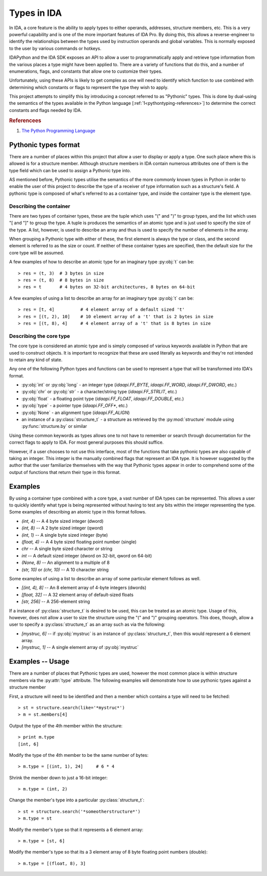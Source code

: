 .. _pythontyping-intro:

Types in IDA
============

In IDA, a core feature is the ability to apply types to either operands,
addresses, structure members, etc. This is a very powerful capability
and is one of the more important features of IDA Pro. By doing this,
this allows a reverse-engineer to identify the relationships between
the types used by instruction operands and global variables. This is
normally exposed to the user by various commands or hotkeys.

IDAPython and the IDA SDK exposes an API to allow a user to programmatically
apply and retrieve type information from the various places a type might
have been applied to. There are a variety of functions that do this, and a
number of enumerations, flags, and constants that allow one to customize
their types.

Unfortunately, using these APIs is likely to get complex as one will
need to identify which function to use combined with determining which
constants or flags to represent the type they wish to apply.

This project attempts to simplify this by introducing a concept referred
to as "Pythonic" types. This is done by dual-using the semantics of the
types available in the Python language [:ref:`1<pythontyping-references>`]
to determine the correct constants and flags needed by IDA.

.. _pythontyping-references:
.. rubric:: Referencees

1. `The Python Programming Language <https://www.python.org/>`_

.. _pythontyping-format:

---------------------
Pythonic types format
---------------------

There are a number of places within this project that allow a user to
display or apply a type. One such place where this is allowed is for
a structure member. Although structure members in IDA contain numerous
attributes one of them is the type field which can be used to assign
a Pythonic type into.

AS mentioned before, Pythonic types utilise the semantics of the more
commonly known types in Python in order to enable the user of this
project to describe the type of a receiver of type information such
as a structure's field. A pythonic type is composed of what's referred
to as a container type, and inside the container type is the element
type.

Describing the container
************************

There are two types of container types, these are the tuple which uses
"(" and ")" to group types, and the list which uses "[ and "]" to
group the type. A tuple is produces the semantics of an atomic type
and is just used to specify the size of the type. A list, however, is
used to describe an array and thus is used to specify the number of
elements in the array.

When grouping a Pythonic type with either of these, the first element is
always the type or class, and the second element is referred to as the
size or count. If neither of these container types are specified, then
the default size for the core type will be assumed.

A few examples of how to describe an atomic type for an imaginary type
:py:obj:`t` can be::

   > res = (t, 3)  # 3 bytes in size
   > res = (t, 8)  # 8 bytes in size
   > res = t       # 4 bytes on 32-bit architectures, 8 bytes on 64-bit

A few examples of using a list to describe an array for an imaginary
type :py:obj:`t` can be::

   > res = [t, 4]          # 4 element array of a default sized 't'
   > res = [(t, 2), 10]    # 10 element array of a 't' that is 2 bytes in size
   > res = [(t, 8), 4]     # 4 element array of a 't' that is 8 bytes in size

Describing the core type
************************

The core type is considered an atomic type and is simply composed of various
keywords available in Python that are used to construct objects. It is important
to recognize that these are used literally as keywords and they're not intended to
retain any kind of state.

Any one of the following Python types and functions can be used to represent a
type that will be transformed into IDA's format.

- :py:obj:`int` or :py:obj:`long` - an integer type (`idaapi.FF_BYTE`, `idaapi.FF_WORD`, `idaapi.FF_DWORD`, etc.)
- :py:obj:`chr` or :py:obj:`str` - a character/string type (`idaapi.FF_STRLIT`, etc.)
- :py:obj:`float` - a floating point type (`idaapi.FF_FLOAT`, `idaapi.FF_DOUBLE`, etc.)
- :py:obj:`type` - a pointer type (`idaapi.FF_OFF*`, etc.)
- :py:obj:`None` - an alignment type (`idaapi.FF_ALIGN`)
- an instance of a :py:class:`structure_t` - a structure as retrieved by the :py:mod:`structure` module using :py:func:`structure.by` or similar

Using these common keywords as types allows one to not have to remember or
search through documentation for the correct flags to apply to IDA. For
most general purposes this should suffice.

However, if a user chooses to not use this interface, most of the functions
that take pythonic types are also capable of taking an integer. This integer
is the manually combined flags that represent an IDA type. It is however
suggested by the author that the user familiarize themselves with the way
that Pythonic types appear in order to comprehend some of the output of
functions that return their type in this format.

.. _pythontyping-examples-types:

--------
Examples
--------

By using a container type combined with a core type, a vast number of IDA
types can be represented. This allows a user to quickly identify what type
is being represented without having to test any bits within the integer
representing the type. Some examples of describing an atomic type in this format
follows.

- `(int, 4)` -- A 4 byte sized integer (dword)
- `(int, 8)` -- A 2 byte sized integer (qword)
- `(int, 1)` -- A single byte sized integer (byte)
- `(float, 4)` -- A 4 byte sized floating point number (single)
- `chr` -- A single byte sized character or string
- `int` -- A default sized integer (dword on 32-bit, qword on 64-bit)
- `(None, 8)` -- An alignment to a multiple of 8
- `(str, 10)` or `(chr, 10)` -- A 10 character string


Some examples of using a list to describe an array of some particular element
follows as well.

- `[(int, 4), 8]` -- An 8 element array of 4-byte integers (dwords)
- `[float, 32]` -- A 32 element array of default-sized floats
- `[str, 256]` -- A 256-element string

If a instance of :py:class:`structure_t` is desired to be used, this can be
treated as an atomic type. Usage of this, however, does not allow a user to
size the structure using the "(" and ")" grouping operators. This does, though,
allow a user to specify a :py:class:`structure_t` as an array such as via
the following:

- `[mystruc, 6]` -- if :py:obj:`mystruc` is an instance of :py:class:`structure_t`, then this would represent a 6 element array.
- `[mystruc, 1]` -- A single element array of :py:obj:`mystruc`

.. _pythontyping-examples-usage:

-----------------
Examples -- Usage
-----------------

There are a number of places that Pythonic types are used, however the most
common place is within structure members via the :py:attr:`type` attribute.
The following examples will demonstrate how to use pythonic types against
a structure member

First, a structure will need to be identified and then a member which contains
a type will need to be fetched::

   > st = structure.search(like='*mystruc*')
   > m = st.members[4]

Output the type of the 4th member within the structure::

   > print m.type
   [int, 6]

Modify the type of the 4th member to be the same number of bytes::

   > m.type = [(int, 1), 24]     # 6 * 4

Shrink the member down to just a 16-bit integer::

   > m.type = (int, 2)

Change the member's type into a particular :py:class:`structure_t`::

   > st = structure.search('*someotherstructure*')
   > m.type = st

Modify the member's type so that it represents a 6 element array::

   > m.type = [st, 6]

Modify the member's type so that its a 3 element array of 8 byte floating point numbers (double)::

   > m.type = [(float, 8), 3]


